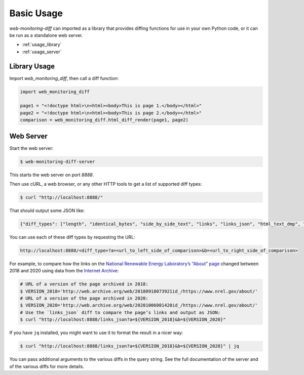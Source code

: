 ===========
Basic Usage
===========

*web-monitoring-diff* can imported as a library that provides diffing functions for use in your own Python code, or it can be run as a standalone web server.

- :ref:`usage_library`
- :ref:`usage_server`


.. _usage_library:

Library Usage
=============

Import `web_monitoring_diff`, then call a diff function:

.. code-block:: python

  import web_monitoring_diff

  page1 = "<!doctype html>\n<html><body>This is page 1.</body></html>"
  page2 = "<!doctype html>\n<html><body>This is page 2.</body></html>"
  comparison = web_monitoring_diff.html_diff_render(page1, page2)


.. _usage_server:

Web Server
==========

Start the web server:

.. code-block:: bash

  $ web-monitoring-diff-server

This starts the web server on port `8888`.

Then use cURL, a web browser, or any other HTTP tools to get a list of supported diff types:

.. code-block:: bash

  $ curl "http://localhost:8888/"

That should output some JSON like:

.. code-block:: json

  {"diff_types": ["length", "identical_bytes", "side_by_side_text", "links", "links_json", "html_text_dmp", "html_source_dmp", "html_token", "html_tree", "html_perma_cc", "links_diff", "html_text_diff", "html_source_diff", "html_visual_diff", "html_tree_diff", "html_differ"], "version": "0.1.0"}

You can use each of these diff types by requesting the URL:

.. code-block::

  http://localhost:8888/<diff_type>?a=<url_to_left_side_of_comparison>&b=<url_to_right_side_of_comparison>

For example, to compare how the links on the `National Renewable Energy Laboratory’s “About” page <https://www.nrel.gov/about/>`_ changed between 2018 and 2020 using data from the `Internet Archive`_:

.. code-block:: bash

  # URL of a version of the page archived in 2018:
  $ VERSION_2018='http://web.archive.org/web/20180918073921id_/https://www.nrel.gov/about/'
  # URL of a version of the page archived in 2020:
  $ VERSION_2020='http://web.archive.org/web/20201006001420id_/https://www.nrel.gov/about/'
  # Use the `links_json` diff to compare the page’s links and output as JSON:
  $ curl "http://localhost:8888/links_json?a=${VERSION_2018}&b=${VERSION_2020}"

If you have ``jq`` installed, you might want to use it to format the result in a nicer way:

.. code-block:: bash

  $ curl "http://localhost:8888/links_json?a=${VERSION_2018}&b=${VERSION_2020}" | jq

You can pass additional arguments to the various diffs in the query string. See the full documentation of the server and of the various diffs for more details.


.. _internet archive: https://web.archive.org/

